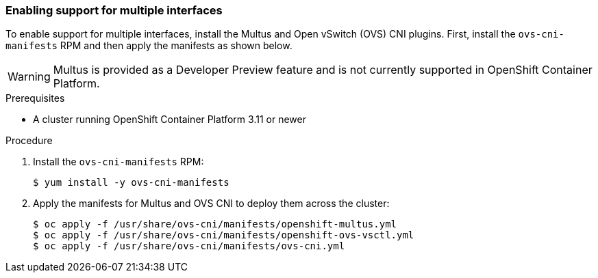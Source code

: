 [[installovscni]]
=== Enabling support for multiple interfaces

To enable support for multiple interfaces, install the Multus and Open
vSwitch (OVS) CNI plugins. First, install the `ovs-cni-manifests` RPM
and then apply the manifests as shown below.

WARNING: Multus is provided as a Developer Preview
feature and is not currently supported in OpenShift Container Platform.

.Prerequisites

* A cluster running OpenShift Container Platform 3.11 or newer

.Procedure

. Install the `ovs-cni-manifests` RPM:
+
----
$ yum install -y ovs-cni-manifests
----

. Apply the manifests for Multus and OVS CNI to deploy them across the
cluster:
+
----
$ oc apply -f /usr/share/ovs-cni/manifests/openshift-multus.yml
$ oc apply -f /usr/share/ovs-cni/manifests/openshift-ovs-vsctl.yml
$ oc apply -f /usr/share/ovs-cni/manifests/ovs-cni.yml
----


